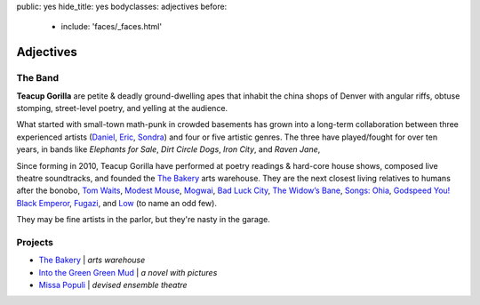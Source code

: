 public: yes
hide_title: yes
bodyclasses: adjectives
before:
  - include: 'faces/_faces.html'


Adjectives
==========


The Band
--------

**Teacup Gorilla** are petite & deadly ground-dwelling apes
that inhabit the china shops of Denver
with angular riffs,
obtuse stomping,
street-level poetry,
and yelling at the audience.

What started with small-town math-punk in crowded basements
has grown into a long-term collaboration between three experienced artists
(`Daniel`_, `Eric`_, `Sondra`_)
and four or five artistic genres.
The three have played/fought for over ten years,
in bands like
*Elephants for Sale*, *Dirt Circle Dogs*, *Iron City*, and *Raven Jane*,

Since forming in 2010,
Teacup Gorilla have performed at poetry readings & hard-core house shows,
composed live theatre soundtracks,
and founded the `The Bakery`_ arts warehouse.
They are the next closest living relatives to humans after the bonobo,
`Tom Waits`_, `Modest Mouse`_, `Mogwai`_, `Bad Luck City`_,
`The Widow’s Bane`_, `Songs: Ohia`_, `Godspeed You! Black Emperor`_,
`Fugazi`_, and `Low`_ (to name an odd few).

They may be fine artists in the parlor,
but they're nasty in the garage.

.. _Daniel: http://thebakerydenver.com/
.. _Sondra: http://sondraedesign.tumblr.com/
.. _Eric: http://eric.andmeyer.com/

.. _Tom Waits: www.tomwaits.com/
.. _Modest Mouse: www.modestmouse.com
.. _Mogwai: www.mogwai.co.uk/‎
.. _Bad Luck City: https://myspace.com/badluckcity
.. _The Widow’s Bane: https://myspace.com/widowsbane
.. _`Songs: Ohia`: https://myspace.com/songsohiajasonmolina‎
.. _Godspeed You! Black Emperor: www.brainwashed.com/godspeed/‎
.. _Fugazi: www.dischord.com/band/fugazi‎
.. _Low: http://chairkickers.com/

Projects
--------

* `The Bakery`_ | *arts warehouse*
* `Into the Green Green Mud`_ | *a novel with pictures*
* `Missa Populi`_ | *devised ensemble theatre*

.. _The Bakery: http://thebakerydenver.com/
.. _Into the Green Green Mud: http://greengreenmud.com/
.. _Missa Populi: http://vicioustrap.com/shows/
